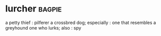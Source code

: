 * lurcher :bagpie:
a petty thief : pilferer
a crossbred dog; especially : one that resembles a greyhound
one who lurks; also : spy
